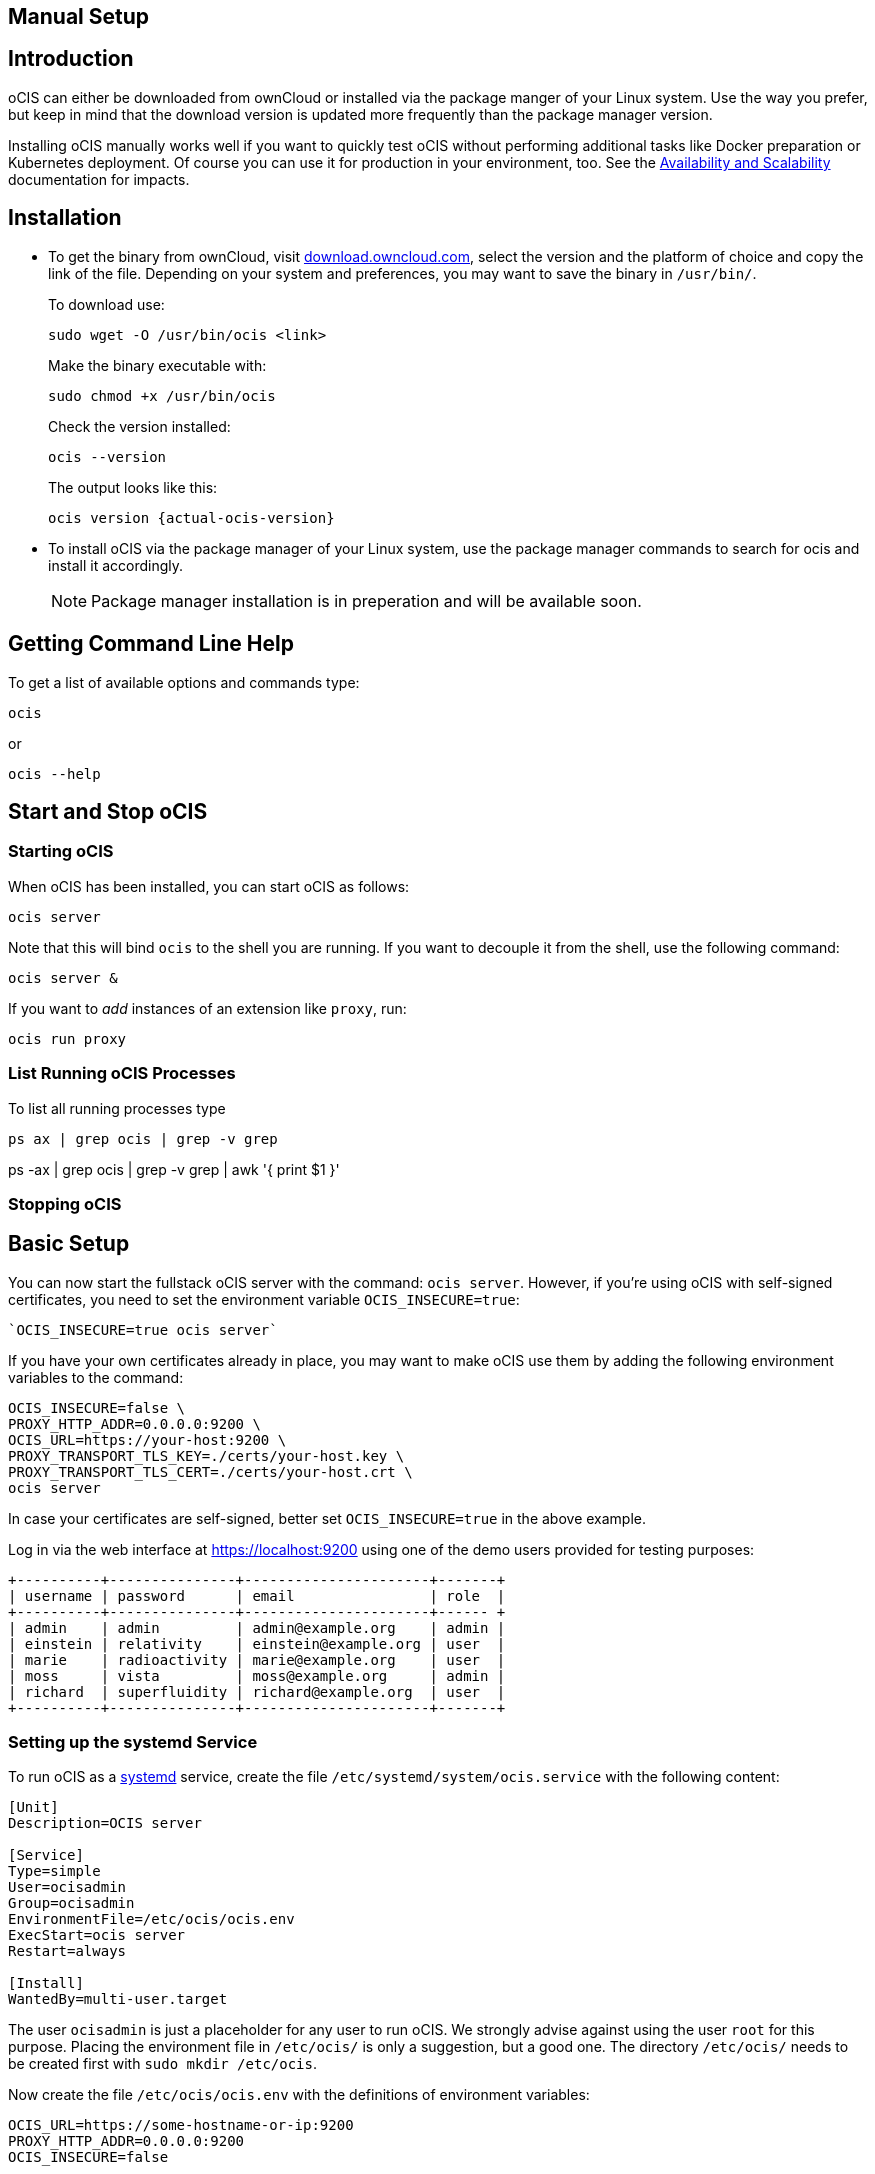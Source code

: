 == Manual Setup
:toc: right
:toclevels: 2

:downloadpage_ocis_url: https://download.owncloud.com/ocis/ocis/
:systemd-url: https://systemd.io/
:traefik-url: https://doc.traefik.io/traefik/getting-started/install-traefik/

:description: oCIS can either be downloaded from ownCloud or installed via the package manger of your Linux system. Use the way you prefer, but keep in mind that the download version is updated more frequently than the package manager version.

== Introduction

{description}

Installing oCIS manually works well if you want to quickly test oCIS without performing additional tasks like Docker preparation or Kubernetes deployment. Of course you can use it for production in your environment, too. See the xref:availability/index.adoc[Availability and Scalability] documentation for impacts. 

== Installation

* To get the binary from ownCloud, visit {downloadpage_ocis_url}[download.owncloud.com], select the version and the platform of choice and copy the link of the file. Depending on your system and preferences, you may want to save the binary in `/usr/bin/`.
+
To download use:
+
[source,bash]
----
sudo wget -O /usr/bin/ocis <link>
----
+
Make the binary executable with:
+
[source,bash]
----
sudo chmod +x /usr/bin/ocis
----
+
Check the version installed:
+
[source,bash]
----
ocis --version
----
+
The output looks like this:
+
[source,plaintext,subs="attributes+"]
----
ocis version {actual-ocis-version}
----

// fixme: recommended directory possibly to be adjusted when we actually have a recommended or standard location.

* To install oCIS via the package manager of your Linux system, use the package manager commands to search for ocis and install it accordingly.
+
[NOTE]
====
Package manager installation is in preperation and will be available soon.
====

== Getting Command Line Help

To get a list of available options and commands type:

[source,bash]
----
ocis
----

or

[source,bash]
----
ocis --help
----

== Start and Stop oCIS

=== Starting oCIS

When oCIS has been installed, you can start oCIS as follows:

[source,bash]
----
ocis server
----

Note that this will bind `ocis` to the shell you are running. If you want to decouple it from the shell, use the following command:

[source,bash]
----
ocis server &
----

If you want to _add_ instances of an extension like `proxy`, run:

[source,bash]
----
ocis run proxy
----

=== List Running oCIS Processes

To list all running processes type

[source,bash]
----
ps ax | grep ocis | grep -v grep
----

ps -ax | grep ocis | grep -v grep | awk '{ print $1 }'

=== Stopping oCIS


== Basic Setup

You can now start the fullstack oCIS server with the command: `ocis server`. However, if you're using oCIS with self-signed certificates, you need to set the environment variable `OCIS_INSECURE=true`:

[source,console]
----
`OCIS_INSECURE=true ocis server`
----

If you have your own certificates already in place, you may want to make oCIS use them by adding the following environment variables to the command:

[source,console]
----
OCIS_INSECURE=false \
PROXY_HTTP_ADDR=0.0.0.0:9200 \
OCIS_URL=https://your-host:9200 \
PROXY_TRANSPORT_TLS_KEY=./certs/your-host.key \
PROXY_TRANSPORT_TLS_CERT=./certs/your-host.crt \
ocis server
----

In case your certificates are self-signed, better set `OCIS_INSECURE=true` in the above example.

Log in via the web interface at https://localhost:9200 using one of the demo users provided for testing purposes:

[source,console]
----
+----------+---------------+----------------------+-------+
| username | password      | email                | role  |
+----------+---------------+----------------------+------ +
| admin    | admin         | admin@example.org    | admin |
| einstein | relativity    | einstein@example.org | user  |
| marie    | radioactivity | marie@example.org    | user  |
| moss     | vista         | moss@example.org     | admin |
| richard  | superfluidity | richard@example.org  | user  |
+----------+---------------+----------------------+-------+
----


// https://owncloud.dev/ocis/deployment/basic-remote-setup/
// Does not really match my test setup.

=== Setting up the systemd Service

To run oCIS as a {systemd-url}[systemd] service, create the file `/etc/systemd/system/ocis.service` with the following content:

[source,console]
----
[Unit]
Description=OCIS server

[Service]
Type=simple
User=ocisadmin
Group=ocisadmin
EnvironmentFile=/etc/ocis/ocis.env
ExecStart=ocis server
Restart=always

[Install]
WantedBy=multi-user.target
----

The user `ocisadmin` is just a placeholder for any user to run oCIS. We strongly advise against using the user `root` for this purpose. Placing the environment file in `/etc/ocis/` is only a suggestion, but a good one. The directory `/etc/ocis/` needs to be created first with `sudo mkdir /etc/ocis`.

Now create the file `/etc/ocis/ocis.env` with the definitions of environment variables:

[source,console]
----
OCIS_URL=https://some-hostname-or-ip:9200
PROXY_HTTP_ADDR=0.0.0.0:9200
OCIS_INSECURE=false

OCIS_LOG_LEVEL=error

GLAUTH_LDAPS_CERT=/etc/ocis/ldap/ldaps.crt
GLAUTH_LDAPS_KEY=/etc/ocis/ldap/ldaps.key
IDP_TRANSPORT_TLS_CERT=/etc/ocis/idp/server.crt
IDP_TRANSPORT_TLS_KEY=/etc/ocis/idp/server.key
PROXY_TRANSPORT_TLS_CERT=/etc/ocis/proxy/server.crt
PROXY_TRANSPORT_TLS_KEY=/etc/ocis/proxy/server.key
----

Exchange the placeholder `some-hostname-or-ip` with the actual hostname or IP address of your oCIS instance.

If you are using self-signed certificates, you need to set OCIS_INSECURE=true instead of using false like in the above example.

Now you can run oCIS as a systemd service. Start it with `systemctl enable --now ocis`. With this setup, oCIS is restarted automatically if the host got rebooted.

If you need to restart oCIS because of configuration changes in `/etc/ocis/ocis.env`, run `systemctl restart ocis`.

The logs of oCIS can be displayed by issuing `journalctl -f -u ocis`.

// include::{latest-server-version}@server:admin_manual:page$installation/deployment_recommendations/nfs.adoc[leveloffset=+2]



=== Traefik

A reverse proxy is highly recommended for load balancing and security reasons. You'll also need it if you intend to run oCIS and an ownCloud 10 server in parallel before migrating. If you choose Traefik for your deployment, check out the {traefik-url}[documentation]. You'll see several options. In case you want to run it in a Docker container, consider using the version from the oCIS Docker stack.


=== WOPI Server

The Web Application Open Platform Interface (WOPI) protocol allows you to integrate online office software in oCIS, including Microsoft Office Online and Collabora Online. It can be installed with the package manager of your operating system and is also provided as a docker container.

